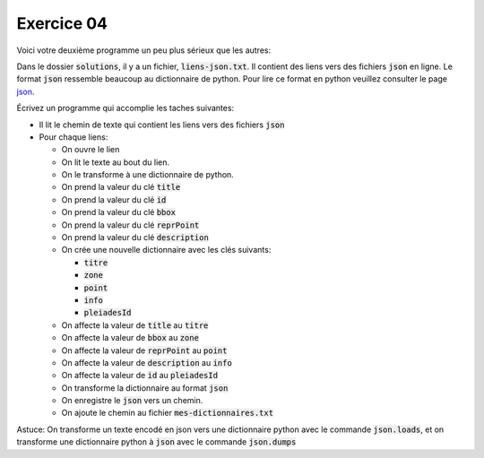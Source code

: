 ###########
Exercice 04
###########

Voici votre deuxième programme un peu plus sérieux que les autres:

Dans le dossier :code:`solutions`, il y a un fichier, :code:`liens-json.txt`.
Il contient des liens vers des fichiers :code:`json` en ligne. Le format
:code:`json` ressemble beaucoup au dictionnaire de python. Pour lire ce format
en python veuillez consulter le page `json
<https://docs.python.org/3.7/library/json.html>`_.

Écrivez un programme qui accomplie les taches suivantes:

- Il lit le chemin de texte qui contient les liens vers des fichiers
  :code:`json`

- Pour chaque liens:

  - On ouvre le lien

  - On lit le texte au bout du lien.

  - On le transforme à une dictionnaire de python.

  - On prend la valeur du clé :code:`title`

  - On prend la valeur du clé :code:`id`

  - On prend la valeur du clé :code:`bbox`

  - On prend la valeur du clé :code:`reprPoint`

  - On prend la valeur du clé :code:`description`

  - On crée une nouvelle dictionnaire avec les clés suivants:

    - :code:`titre`

    - :code:`zone`

    - :code:`point`

    - :code:`info`

    - :code:`pleiadesId`

  - On affecte la valeur de :code:`title` au :code:`titre`

  - On affecte la valeur de :code:`bbox` au :code:`zone`

  - On affecte la valeur de :code:`reprPoint` au :code:`point`

  - On affecte la valeur de :code:`description` au :code:`info`

  - On affecte la valeur de :code:`id` au :code:`pleiadesId`

  - On transforme la dictionnaire au format :code:`json`

  - On enregistre le :code:`json` vers un chemin.

  - On ajoute le chemin au fichier :code:`mes-dictionnaires.txt`

Astuce: On transforme un texte encodé en json vers une dictionnaire python
avec le commande :code:`json.loads`, et on transforme une dictionnaire python
à :code:`json` avec le commande :code:`json.dumps`


